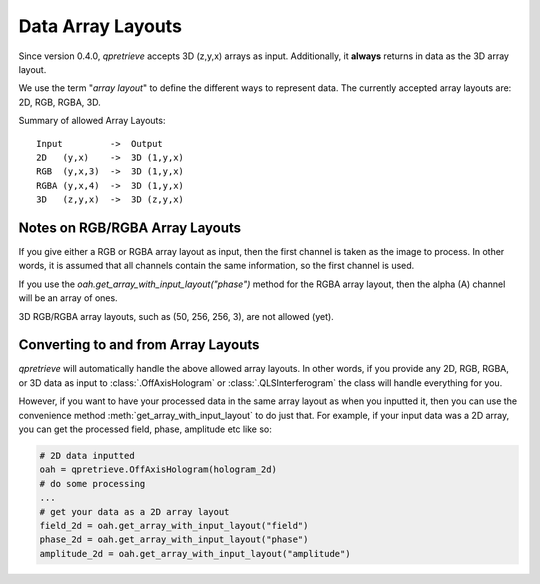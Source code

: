 Data Array Layouts
==================

.. _sec_doc_array_layout:

Since version 0.4.0, `qpretrieve` accepts 3D (z,y,x) arrays as input.
Additionally, it **always** returns in data as the 3D array layout.

We use the term "*array layout*" to define the different ways to represent data.
The currently accepted array layouts are: 2D, RGB, RGBA, 3D.

Summary of allowed Array Layouts::

    Input         ->  Output
    2D   (y,x)    ->  3D (1,y,x)
    RGB  (y,x,3)  ->  3D (1,y,x)
    RGBA (y,x,4)  ->  3D (1,y,x)
    3D   (z,y,x)  ->  3D (z,y,x)

Notes on RGB/RGBA Array Layouts
-------------------------------

If you give either a RGB or RGBA array layout as input, then the first
channel is taken as the image to process. In other words, it is assumed that
all channels contain the same information, so the first channel is used.

If you use the `oah.get_array_with_input_layout("phase")` method for
the RGBA array layout, then the alpha (A) channel will be an array of ones.

3D RGB/RGBA array layouts, such as (50, 256, 256, 3), are not allowed (yet).

Converting to and from Array Layouts
------------------------------------

`qpretrieve` will automatically handle the above allowed array layouts.
In other words, if you provide any 2D, RGB, RGBA, or 3D data as input to
:class:`.OffAxisHologram` or :class:`.QLSInterferogram`
the class will handle everything for you.

However, if you want to have your processed data in the same array layout as when
you inputted it, then you can use the convenience method
:meth:`get_array_with_input_layout` to do just that. For example, if
your input data was a 2D array, you can get the processed field, phase,
amplitude etc like so:

.. code-block:: python

	# 2D data inputted
	oah = qpretrieve.OffAxisHologram(hologram_2d)
	# do some processing
	...
	# get your data as a 2D array layout
	field_2d = oah.get_array_with_input_layout("field")
	phase_2d = oah.get_array_with_input_layout("phase")
	amplitude_2d = oah.get_array_with_input_layout("amplitude")